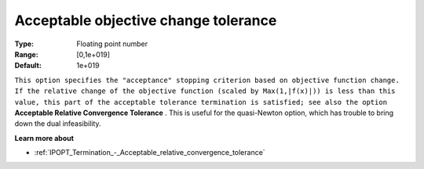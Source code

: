 

.. _IPOPT_Termination_-_Acceptable_objective_change_tolerance:


Acceptable objective change tolerance
=====================================



:Type:	Floating point number	
:Range:	[0,1e+019]	
:Default:	1e+019	



``This option specifies the "acceptance" stopping criterion based on objective function change. If the relative change of the objective function (scaled by Max(1,|f(x)|)) is less than this value, this part of the acceptable tolerance termination is satisfied; see also the option`` **Acceptable Relative Convergence Tolerance** . This is useful for the quasi-Newton option, which has trouble to bring down the dual infeasibility.



**Learn more about** 

*	:ref:`IPOPT_Termination_-_Acceptable_relative_convergence_tolerance` 
